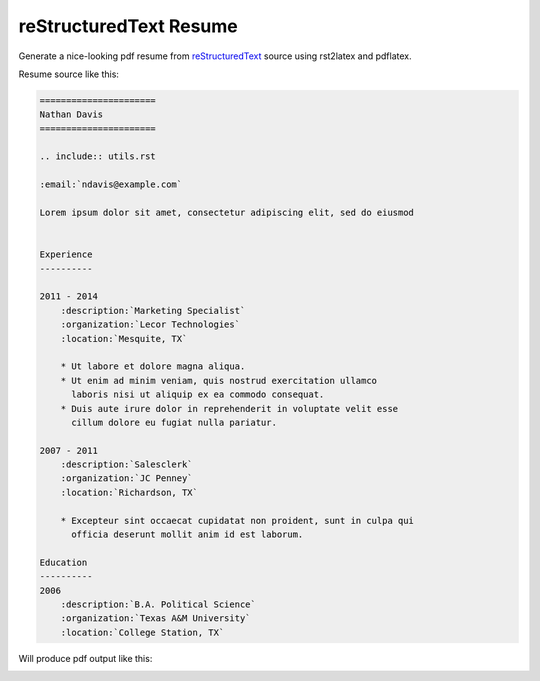 reStructuredText Resume
=======================

Generate a nice-looking pdf resume from reStructuredText_ source
using rst2latex and pdflatex.

.. _reStructuredText: http://docutils.sourceforge.net/rst.html

Resume source like this:

.. code:: ReST


    ======================
    Nathan Davis
    ======================

    .. include:: utils.rst

    :email:`ndavis@example.com`

    Lorem ipsum dolor sit amet, consectetur adipiscing elit, sed do eiusmod


    Experience
    ----------

    2011 - 2014
        :description:`Marketing Specialist`
        :organization:`Lecor Technologies`
        :location:`Mesquite, TX`

        * Ut labore et dolore magna aliqua.
        * Ut enim ad minim veniam, quis nostrud exercitation ullamco
          laboris nisi ut aliquip ex ea commodo consequat.
        * Duis aute irure dolor in reprehenderit in voluptate velit esse
          cillum dolore eu fugiat nulla pariatur.

    2007 - 2011
        :description:`Salesclerk`
        :organization:`JC Penney`
        :location:`Richardson, TX`

        * Excepteur sint occaecat cupidatat non proident, sunt in culpa qui
          officia deserunt mollit anim id est laborum.

    Education
    ----------
    2006
        :description:`B.A. Political Science`
        :organization:`Texas A&M University`
        :location:`College Station, TX`

Will produce pdf output like this:

.. image:: example.jpg
